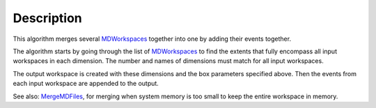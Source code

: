 .. algorithm::

.. summary::

.. alias::

.. properties::

Description
-----------

This algorithm merges several `MDWorkspaces <MDWorkspace>`__ together
into one by adding their events together.

The algorithm starts by going through the list of
`MDWorkspaces <MDWorkspace>`__ to find the extents that fully encompass
all input workspaces in each dimension. The number and names of
dimensions must match for all input workspaces.

The output workspace is created with these dimensions and the box
parameters specified above. Then the events from each input workspace
are appended to the output.

See also: `MergeMDFiles <MergeMDFiles>`__, for merging when system
memory is too small to keep the entire workspace in memory.

.. algm_categories::
